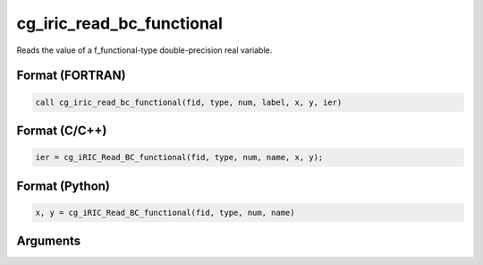 cg_iric_read_bc_functional
============================

Reads the value of a f_functional-type double-precision real variable.

Format (FORTRAN)
------------------
.. code-block:: fortran

   call cg_iric_read_bc_functional(fid, type, num, label, x, y, ier)

Format (C/C++)
----------------
.. code-block:: c

   ier = cg_iRIC_Read_BC_functional(fid, type, num, name, x, y);

Format (Python)
----------------
.. code-block:: python

   x, y = cg_iRIC_Read_BC_functional(fid, type, num, name)

Arguments
---------

.. csv-table:: Arguments of cg_iric_read_bc_functional
   :file: cg_iric_read_bc_functional_args.csv
   :header-rows: 1

